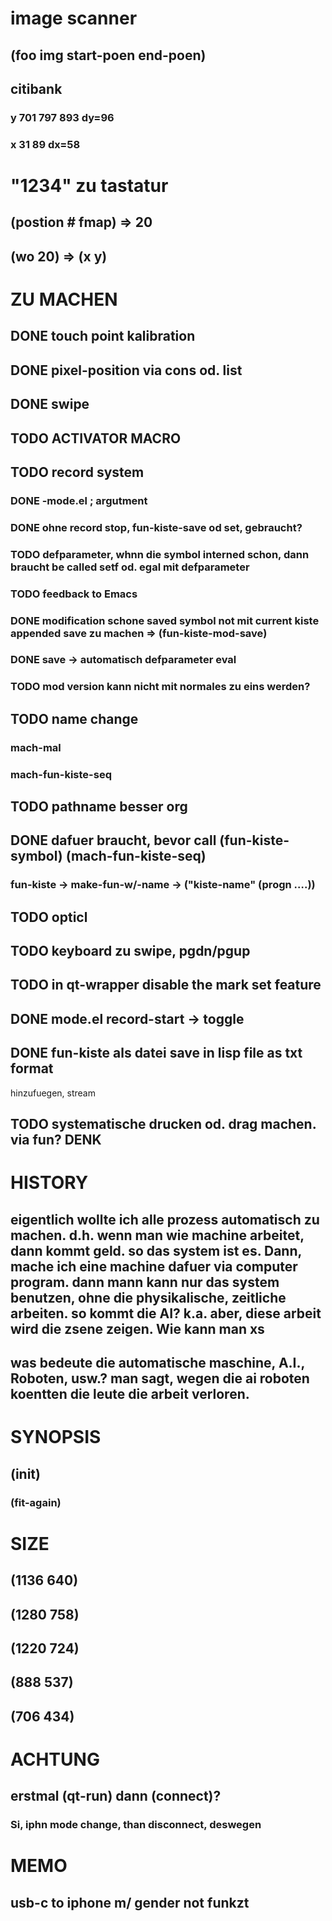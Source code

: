 * image scanner
** (foo img start-poen end-poen)
** citibank
*** y 701 797 893 dy=96
*** x 31 89  dx=58

* "1234" zu tastatur
** (postion #\a fmap) => 20
** (wo 20) => (x y)


* ZU MACHEN
** DONE touch point kalibration
** DONE pixel-position via cons od. list
** DONE swipe
** TODO ACTIVATOR MACRO
** TODO record system
*** DONE -mode.el ; argutment
*** DONE ohne record stop, fun-kiste-save od set, gebraucht?
*** TODO defparameter, whnn die symbol interned schon, dann braucht be called setf od. egal mit defparameter
*** TODO feedback to Emacs
*** DONE modification schone saved symbol not mit current kiste appended save zu machen => (fun-kiste-mod-save)
*** DONE save -> automatisch defparameter eval
*** TODO mod version kann nicht mit normales zu eins werden?

** TODO name change
*** mach-mal
*** mach-fun-kiste-seq
** TODO pathname besser org

** DONE dafuer braucht, bevor call (fun-kiste-symbol) (mach-fun-kiste-seq)
*** fun-kiste -> make-fun-w/-name -> ("kiste-name" (progn ....))
** TODO opticl
** TODO keyboard zu swipe, pgdn/pgup
** TODO in qt-wrapper disable the mark set feature
** DONE mode.el record-start -> toggle

** DONE fun-kiste als datei save in lisp file as txt format
hinzufuegen, stream

** TODO systematische drucken od. drag machen. via fun?		       :DENK:

* HISTORY
** eigentlich wollte ich alle prozess automatisch zu machen. d.h. wenn man wie machine arbeitet, dann kommt geld. so das system ist es. Dann, mache ich eine machine dafuer via computer program. dann mann kann nur das system benutzen, ohne die physikalische, zeitliche arbeiten. so kommt die AI? k.a. aber, diese arbeit wird die zsene zeigen. Wie kann man xs
** was bedeute die automatische maschine, A.I., Roboten, usw.? man sagt, wegen die ai roboten koentten die leute die arbeit verloren. 
  

* SYNOPSIS
** (init)
*** (fit-again)
** 


* SIZE
** (1136 640)
** (1280 758)
** (1220 724)
** (888 537)
** (706 434)


* ACHTUNG
** erstmal (qt-run) dann (connect)?
*** Si, iphn mode change, than disconnect, deswegen

* MEMO
** usb-c to iphone m/ gender not funkzt
